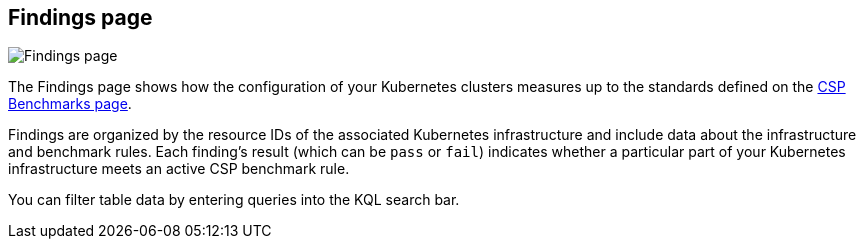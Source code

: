 [[findings-page]]
== Findings page

[role="screenshot"]
image::images/findings-page.png[Findings page]

The Findings page shows how the configuration of your Kubernetes clusters measures up to the standards defined on the <<benchmark-rules, CSP Benchmarks page>>.

Findings are organized by the resource IDs of the associated Kubernetes infrastructure and include data about the infrastructure and benchmark rules. Each finding's result (which can be `pass` or `fail`) indicates whether a particular part of your Kubernetes infrastructure meets an active CSP benchmark rule.

You can filter table data by entering queries into the KQL search bar.
